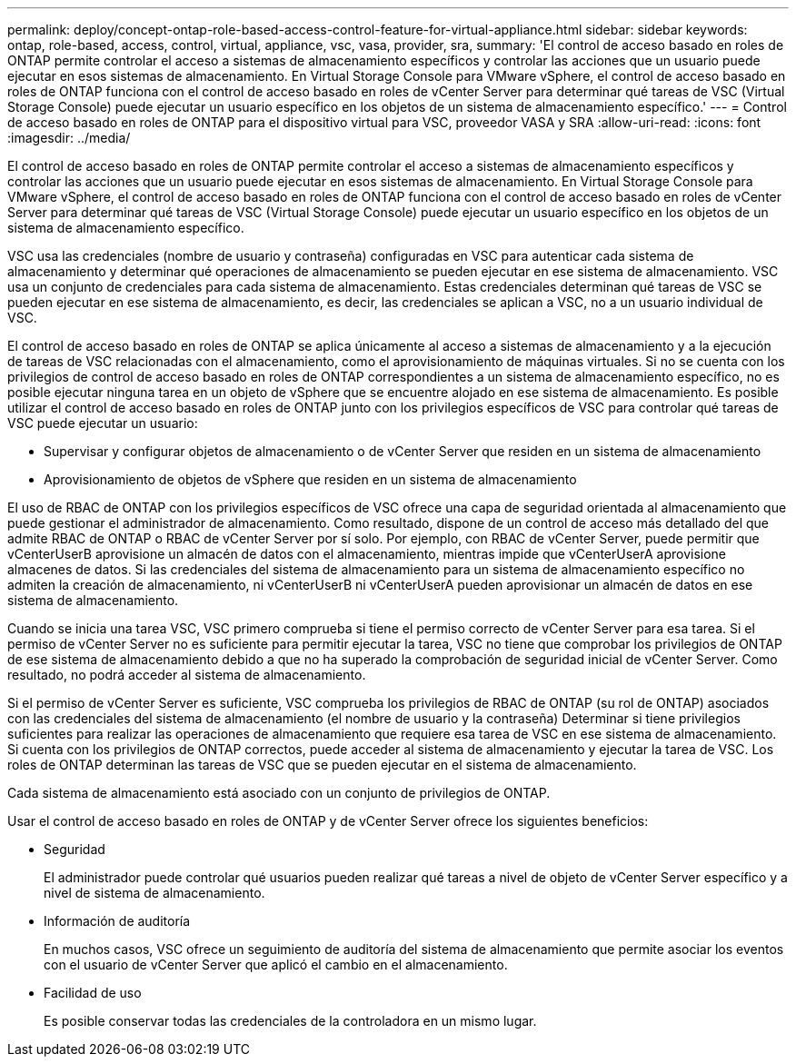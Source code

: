 ---
permalink: deploy/concept-ontap-role-based-access-control-feature-for-virtual-appliance.html 
sidebar: sidebar 
keywords: ontap, role-based, access, control, virtual, appliance, vsc, vasa, provider, sra, 
summary: 'El control de acceso basado en roles de ONTAP permite controlar el acceso a sistemas de almacenamiento específicos y controlar las acciones que un usuario puede ejecutar en esos sistemas de almacenamiento. En Virtual Storage Console para VMware vSphere, el control de acceso basado en roles de ONTAP funciona con el control de acceso basado en roles de vCenter Server para determinar qué tareas de VSC (Virtual Storage Console) puede ejecutar un usuario específico en los objetos de un sistema de almacenamiento específico.' 
---
= Control de acceso basado en roles de ONTAP para el dispositivo virtual para VSC, proveedor VASA y SRA
:allow-uri-read: 
:icons: font
:imagesdir: ../media/


[role="lead"]
El control de acceso basado en roles de ONTAP permite controlar el acceso a sistemas de almacenamiento específicos y controlar las acciones que un usuario puede ejecutar en esos sistemas de almacenamiento. En Virtual Storage Console para VMware vSphere, el control de acceso basado en roles de ONTAP funciona con el control de acceso basado en roles de vCenter Server para determinar qué tareas de VSC (Virtual Storage Console) puede ejecutar un usuario específico en los objetos de un sistema de almacenamiento específico.

VSC usa las credenciales (nombre de usuario y contraseña) configuradas en VSC para autenticar cada sistema de almacenamiento y determinar qué operaciones de almacenamiento se pueden ejecutar en ese sistema de almacenamiento. VSC usa un conjunto de credenciales para cada sistema de almacenamiento. Estas credenciales determinan qué tareas de VSC se pueden ejecutar en ese sistema de almacenamiento, es decir, las credenciales se aplican a VSC, no a un usuario individual de VSC.

El control de acceso basado en roles de ONTAP se aplica únicamente al acceso a sistemas de almacenamiento y a la ejecución de tareas de VSC relacionadas con el almacenamiento, como el aprovisionamiento de máquinas virtuales. Si no se cuenta con los privilegios de control de acceso basado en roles de ONTAP correspondientes a un sistema de almacenamiento específico, no es posible ejecutar ninguna tarea en un objeto de vSphere que se encuentre alojado en ese sistema de almacenamiento. Es posible utilizar el control de acceso basado en roles de ONTAP junto con los privilegios específicos de VSC para controlar qué tareas de VSC puede ejecutar un usuario:

* Supervisar y configurar objetos de almacenamiento o de vCenter Server que residen en un sistema de almacenamiento
* Aprovisionamiento de objetos de vSphere que residen en un sistema de almacenamiento


El uso de RBAC de ONTAP con los privilegios específicos de VSC ofrece una capa de seguridad orientada al almacenamiento que puede gestionar el administrador de almacenamiento. Como resultado, dispone de un control de acceso más detallado del que admite RBAC de ONTAP o RBAC de vCenter Server por sí solo. Por ejemplo, con RBAC de vCenter Server, puede permitir que vCenterUserB aprovisione un almacén de datos con el almacenamiento, mientras impide que vCenterUserA aprovisione almacenes de datos. Si las credenciales del sistema de almacenamiento para un sistema de almacenamiento específico no admiten la creación de almacenamiento, ni vCenterUserB ni vCenterUserA pueden aprovisionar un almacén de datos en ese sistema de almacenamiento.

Cuando se inicia una tarea VSC, VSC primero comprueba si tiene el permiso correcto de vCenter Server para esa tarea. Si el permiso de vCenter Server no es suficiente para permitir ejecutar la tarea, VSC no tiene que comprobar los privilegios de ONTAP de ese sistema de almacenamiento debido a que no ha superado la comprobación de seguridad inicial de vCenter Server. Como resultado, no podrá acceder al sistema de almacenamiento.

Si el permiso de vCenter Server es suficiente, VSC comprueba los privilegios de RBAC de ONTAP (su rol de ONTAP) asociados con las credenciales del sistema de almacenamiento (el nombre de usuario y la contraseña) Determinar si tiene privilegios suficientes para realizar las operaciones de almacenamiento que requiere esa tarea de VSC en ese sistema de almacenamiento. Si cuenta con los privilegios de ONTAP correctos, puede acceder al sistema de almacenamiento y ejecutar la tarea de VSC. Los roles de ONTAP determinan las tareas de VSC que se pueden ejecutar en el sistema de almacenamiento.

Cada sistema de almacenamiento está asociado con un conjunto de privilegios de ONTAP.

Usar el control de acceso basado en roles de ONTAP y de vCenter Server ofrece los siguientes beneficios:

* Seguridad
+
El administrador puede controlar qué usuarios pueden realizar qué tareas a nivel de objeto de vCenter Server específico y a nivel de sistema de almacenamiento.

* Información de auditoría
+
En muchos casos, VSC ofrece un seguimiento de auditoría del sistema de almacenamiento que permite asociar los eventos con el usuario de vCenter Server que aplicó el cambio en el almacenamiento.

* Facilidad de uso
+
Es posible conservar todas las credenciales de la controladora en un mismo lugar.


